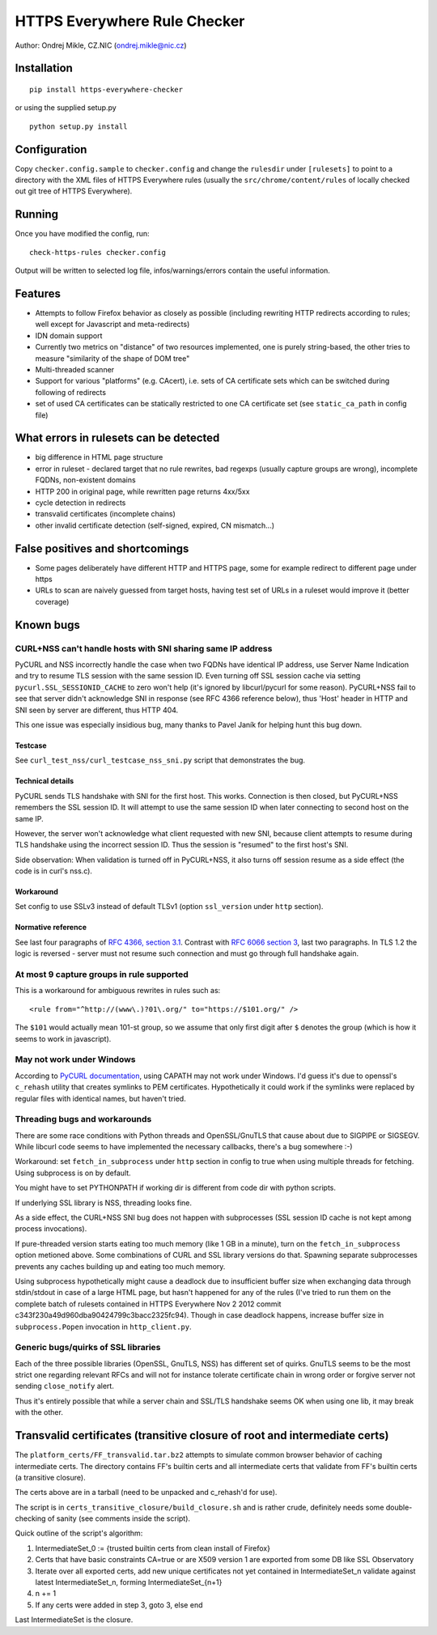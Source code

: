 HTTPS Everywhere Rule Checker
=============================

Author: Ondrej Mikle, CZ.NIC (ondrej.mikle@nic.cz)

Installation
------------

::

    pip install https-everywhere-checker

or using the supplied setup.py

::

    python setup.py install

Configuration
-------------

Copy ``checker.config.sample`` to ``checker.config`` and change the
``rulesdir`` under ``[rulesets]`` to point to a directory with the XML
files of HTTPS Everywhere rules (usually the
``src/chrome/content/rules`` of locally checked out git tree of HTTPS
Everywhere).

Running
-------

Once you have modified the config, run:

::

    check-https-rules checker.config

Output will be written to selected log file, infos/warnings/errors
contain the useful information.

Features
--------

-  Attempts to follow Firefox behavior as closely as possible (including
   rewriting HTTP redirects according to rules; well except for
   Javascript and meta-redirects)
-  IDN domain support
-  Currently two metrics on "distance" of two resources implemented, one
   is purely string-based, the other tries to measure "similarity of the
   shape of DOM tree"
-  Multi-threaded scanner
-  Support for various "platforms" (e.g. CAcert), i.e. sets of CA
   certificate sets which can be switched during following of redirects
-  set of used CA certificates can be statically restricted to one CA
   certificate set (see ``static_ca_path`` in config file)

What errors in rulesets can be detected
---------------------------------------

-  big difference in HTML page structure
-  error in ruleset - declared target that no rule rewrites, bad regexps
   (usually capture groups are wrong), incomplete FQDNs, non-existent
   domains
-  HTTP 200 in original page, while rewritten page returns 4xx/5xx
-  cycle detection in redirects
-  transvalid certificates (incomplete chains)
-  other invalid certificate detection (self-signed, expired, CN
   mismatch...)

False positives and shortcomings
--------------------------------

-  Some pages deliberately have different HTTP and HTTPS page, some for
   example redirect to different page under https
-  URLs to scan are naively guessed from target hosts, having test set
   of URLs in a ruleset would improve it (better coverage)

Known bugs
----------

CURL+NSS can't handle hosts with SNI sharing same IP address
~~~~~~~~~~~~~~~~~~~~~~~~~~~~~~~~~~~~~~~~~~~~~~~~~~~~~~~~~~~~

PyCURL and NSS incorrectly handle the case when two FQDNs have identical
IP address, use Server Name Indication and try to resume TLS session
with the same session ID. Even turning off SSL session cache via setting
``pycurl.SSL_SESSIONID_CACHE`` to zero won't help (it's ignored by
libcurl/pycurl for some reason). PyCURL+NSS fail to see that server
didn't acknowledge SNI in response (see RFC 4366 reference below), thus
'Host' header in HTTP and SNI seen by server are different, thus HTTP
404.

This one issue was especially insidious bug, many thanks to Pavel Janík
for helping hunt this bug down.

Testcase
^^^^^^^^

See ``curl_test_nss/curl_testcase_nss_sni.py`` script that demonstrates
the bug.

Technical details
^^^^^^^^^^^^^^^^^

PyCURL sends TLS handshake with SNI for the first host. This works.
Connection is then closed, but PyCURL+NSS remembers the SSL session ID.
It will attempt to use the same session ID when later connecting to
second host on the same IP.

However, the server won't acknowledge what client requested with new
SNI, because client attempts to resume during TLS handshake using the
incorrect session ID. Thus the session is "resumed" to the first host's
SNI.

Side observation: When validation is turned off in PyCURL+NSS, it also
turns off session resume as a side effect (the code is in curl's nss.c).

Workaround
^^^^^^^^^^

Set config to use SSLv3 instead of default TLSv1 (option ``ssl_version``
under ``http`` section).

Normative reference
^^^^^^^^^^^^^^^^^^^

See last four paragraphs of `RFC 4366, section
3.1 <https://tools.ietf.org/html/rfc4366#section-3.1>`__. Contrast with
`RFC 6066 section 3 <https://tools.ietf.org/html/rfc6066#section-3>`__,
last two paragraphs. In TLS 1.2 the logic is reversed - server must not
resume such connection and must go through full handshake again.

At most 9 capture groups in rule supported
~~~~~~~~~~~~~~~~~~~~~~~~~~~~~~~~~~~~~~~~~~

This is a workaround for ambiguous rewrites in rules such as:

::

    <rule from="^http://(www\.)?01\.org/" to="https://$101.org/" />

The ``$101`` would actually mean 101-st group, so we assume that only first digit after ``$``
denotes the group (which is how it seems to work in javascript).

May not work under Windows
~~~~~~~~~~~~~~~~~~~~~~~~~~

According to `PyCURL
documentation <http://curl.haxx.se/libcurl/c/curl_easy_setopt.html#CURLOPTCAPATH>`__,
using CAPATH may not work under Windows. I'd guess it's due to openssl's
``c_rehash`` utility that creates symlinks to PEM certificates.
Hypothetically it could work if the symlinks were replaced by regular
files with identical names, but haven't tried.

Threading bugs and workarounds
~~~~~~~~~~~~~~~~~~~~~~~~~~~~~~

There are some race conditions with Python threads and OpenSSL/GnuTLS
that cause about due to SIGPIPE or SIGSEGV. While libcurl code seems to
have implemented the necessary callbacks, there's a bug somewhere :-)

Workaround: set ``fetch_in_subprocess`` under ``http`` section in config
to true when using multiple threads for fetching. Using subprocess is on
by default.

You might have to set PYTHONPATH if working dir is different from code
dir with python scripts.

If underlying SSL library is NSS, threading looks fine.

As a side effect, the CURL+NSS SNI bug does not happen with subprocesses
(SSL session ID cache is not kept among process invocations).

If pure-threaded version starts eating too much memory (like 1 GB in a
minute), turn on the ``fetch_in_subprocess`` option metioned above. Some
combinations of CURL and SSL library versions do that. Spawning separate
subprocesses prevents any caches building up and eating too much memory.

Using subprocess hypothetically might cause a deadlock due to
insufficient buffer size when exchanging data through stdin/stdout in
case of a large HTML page, but hasn't happened for any of the rules
(I've tried to run them on the complete batch of rulesets contained in
HTTPS Everywhere Nov 2 2012 commit
c343f230a49d960dba90424799c3bacc2325fc94). Though in case deadlock
happens, increase buffer size in ``subprocess.Popen`` invocation in
``http_client.py``.

Generic bugs/quirks of SSL libraries
~~~~~~~~~~~~~~~~~~~~~~~~~~~~~~~~~~~~

Each of the three possible libraries (OpenSSL, GnuTLS, NSS) has
different set of quirks. GnuTLS seems to be the most strict one
regarding relevant RFCs and will not for instance tolerate certificate
chain in wrong order or forgive server not sending ``close_notify``
alert.

Thus it's entirely possible that while a server chain and SSL/TLS
handshake seems OK when using one lib, it may break with the other.

Transvalid certificates (transitive closure of root and intermediate certs)
---------------------------------------------------------------------------

The ``platform_certs/FF_transvalid.tar.bz2`` attempts to simulate common
browser behavior of caching intermediate certs. The directory contains
FF's builtin certs and all intermediate certs that validate from FF's
builtin certs (a transitive closure).

The certs above are in a tarball (need to be unpacked and c\_rehash'd
for use).

The script is in ``certs_transitive_closure/build_closure.sh`` and is
rather crude, definitely needs some double-checking of sanity (see
comments inside the script).

Quick outline of the script's algorithm:

1. IntermediateSet\_0 := {trusted builtin certs from clean install of
   Firefox}
2. Certs that have basic constraints CA=true or are X509 version 1 are
   exported from some DB like SSL Observatory
3. Iterate over all exported certs, add new unique certificates not yet
   contained in IntermediateSet\_n validate against latest
   IntermediateSet\_n, forming IntermediateSet\_{n+1}
4. n += 1
5. If any certs were added in step 3, goto 3, else end

Last IntermediateSet is the closure.
